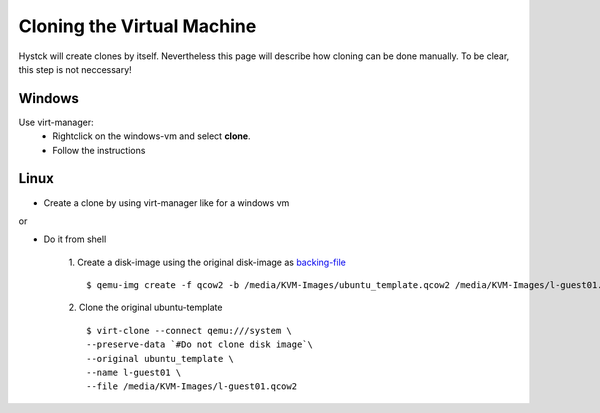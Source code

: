 ===========================
Cloning the Virtual Machine
===========================

Hystck will create clones by itself. Nevertheless this page will describe how cloning can be done manually. To be clear, this step is not neccessary!

Windows
=======

Use virt-manager:
	* Rightclick on the windows-vm and select **clone**.
	* Follow the instructions

Linux
=====

* Create a clone by using virt-manager like for a windows vm

or

* Do it from shell

	1. Create a disk-image using the original disk-image as `backing-file <http://wiki.qemu.org/Documentation/CreateSnapshot>`_
	::
		$ qemu-img create -f qcow2 -b /media/KVM-Images/ubuntu_template.qcow2 /media/KVM-Images/l-guest01.qcow2

	2. Clone the original ubuntu-template
	::
		$ virt-clone --connect qemu:///system \
		--preserve-data `#Do not clone disk image`\
		--original ubuntu_template \
		--name l-guest01 \
		--file /media/KVM-Images/l-guest01.qcow2

